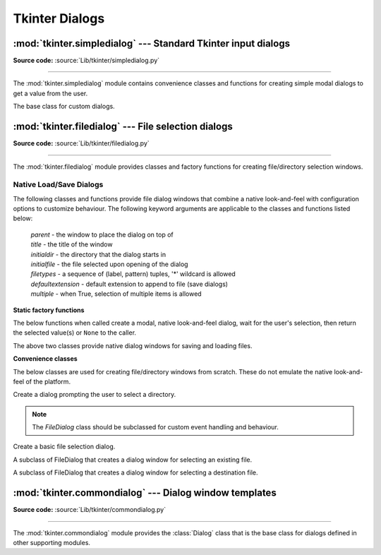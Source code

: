 Tkinter Dialogs
===============

:mod:`tkinter.simpledialog` --- Standard Tkinter input dialogs
^^^^^^^^^^^^^^^^^^^^^^^^^^^^^^^^^^^^^^^^^^^^^^^^^^^^^^^^^^^^^^

.. module:: tkinter.simpledialog
   :platform: Tk
   :synopsis: Simple dialog windows

**Source code:** :source:`Lib/tkinter/simpledialog.py`

--------------

The :mod:`tkinter.simpledialog` module contains convenience classes and
functions for creating simple modal dialogs to get a value from the user.


.. function:: askfloat(title, prompt, **kw)
              askinteger(title, prompt, **kw)
              askstring(title, prompt, **kw)

   The above three functions provide dialogs that prompt the user to enter a value
   of the desired type.

.. class:: Dialog(parent, title=None)

   The base class for custom dialogs.

    .. method:: body(master)

       Override to construct the dialog's interface and return the widget that
       should have initial focus.

    .. method:: buttonbox()

       Default behaviour adds OK and Cancel buttons. Override for custom button
       layouts.



:mod:`tkinter.filedialog` --- File selection dialogs
^^^^^^^^^^^^^^^^^^^^^^^^^^^^^^^^^^^^^^^^^^^^^^^^^^^^^^

.. module:: tkinter.filedialog
   :platform: Tk
   :synopsis: Dialog classes for file selection

**Source code:** :source:`Lib/tkinter/filedialog.py`

--------------

The :mod:`tkinter.filedialog` module provides classes and factory functions for
creating file/directory selection windows.

Native Load/Save Dialogs
------------------------

The following classes and functions provide file dialog windows that combine a
native look-and-feel with configuration options to customize behaviour.
The following keyword arguments are applicable to the classes and functions
listed below:

 | *parent* - the window to place the dialog on top of

 | *title* - the title of the window

 | *initialdir* - the directory that the dialog starts in

 | *initialfile* - the file selected upon opening of the dialog

 | *filetypes* - a sequence of (label, pattern) tuples, '*' wildcard is allowed

 | *defaultextension* - default extension to append to file (save dialogs)

 | *multiple* - when True, selection of multiple items is allowed


**Static factory functions**

The below functions when called create a modal, native look-and-feel dialog,
wait for the user's selection, then return the selected value(s) or ``None`` to the
caller.

.. function:: askopenfile(mode="r", **options)
              askopenfiles(mode="r", **options)

   The above two functions create an :class:`Open` dialog and return the opened
   file object(s) in read-only mode.

.. function:: asksaveasfile(mode="w", **options)

   Create a :class:`SaveAs` dialog and return a file object opened in write-only mode.

.. function:: askopenfilename(**options)
              askopenfilenames(**options)

   The above two functions create an :class:`Open` dialog and return the
   selected filename(s) that correspond to existing file(s).

.. function:: asksaveasfilename(**options)

   Create a :class:`SaveAs` dialog and return the selected filename.

.. function:: askdirectory(**options)

 | Prompt user to select a directory.
 | Additional keyword option:
 |  *mustexist* - determines if selection must be an existing directory.

.. class:: Open(master=None, **options)
           SaveAs(master=None, **options)

   The above two classes provide native dialog windows for saving and loading
   files.

**Convenience classes**

The below classes are used for creating file/directory windows from scratch.
These do not emulate the native look-and-feel of the platform.

.. class:: Directory(master=None, **options)

   Create a dialog prompting the user to select a directory.

.. note::  The *FileDialog* class should be subclassed for custom event
   handling and behaviour.

.. class:: FileDialog(master, title=None)

   Create a basic file selection dialog.

   .. method:: cancel_command(event=None)

      Trigger the termination of the dialog window.

   .. method:: dirs_double_event(event)

      Event handler for double-click event on directory.

   .. method:: dirs_select_event(event)

      Event handler for click event on directory.

   .. method:: files_double_event(event)

      Event handler for double-click event on file.

   .. method:: files_select_event(event)

      Event handler for single-click event on file.

   .. method:: filter_command(event=None)

      Filter the files by directory.

   .. method:: get_filter()

      Retrieve the file filter currently in use.

   .. method:: get_selection()

      Retrieve the currently selected item.

   .. method:: go(dir_or_file=os.curdir, pattern="*", default="", key=None)

      Render dialog and start event loop.

   .. method:: ok_event(event)

      Exit dialog returning current selection.

   .. method:: quit(how=None)

      Exit dialog returning filename, if any.

   .. method:: set_filter(dir, pat)

      Set the file filter.

   .. method:: set_selection(file)

      Update the current file selection to *file*.


.. class:: LoadFileDialog(master, title=None)

   A subclass of FileDialog that creates a dialog window for selecting an
   existing file.

   .. method:: ok_command()

      Test that a file is provided and that the selection indicates an
      already existing file.

.. class:: SaveFileDialog(master, title=None)

   A subclass of FileDialog that creates a dialog window for selecting a
   destination file.

    .. method:: ok_command()

      Test whether or not the selection points to a valid file that is not a
      directory. Confirmation is required if an already existing file is
      selected.

:mod:`tkinter.commondialog` --- Dialog window templates
^^^^^^^^^^^^^^^^^^^^^^^^^^^^^^^^^^^^^^^^^^^^^^^^^^^^^^^

.. module:: tkinter.commondialog
   :platform: Tk
   :synopsis: Tkinter base class for dialogs

**Source code:** :source:`Lib/tkinter/commondialog.py`

--------------

The :mod:`tkinter.commondialog` module provides the :class:`Dialog` class that
is the base class for dialogs defined in other supporting modules.

.. class:: Dialog(master=None, **options)

   .. method:: show(color=None, **options)

      Render the Dialog window.


.. seealso::

   Modules :mod:`tkinter.messagebox`, :ref:`tut-files`